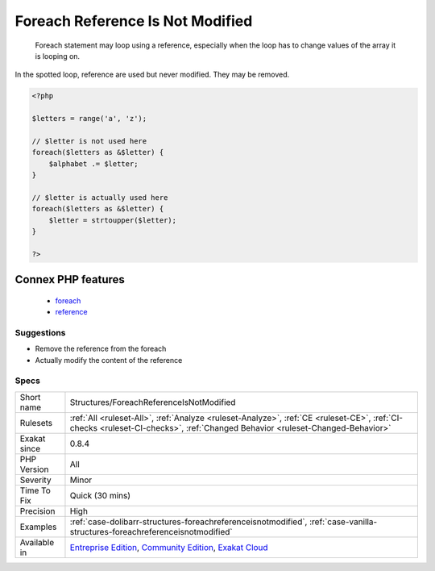 .. _structures-foreachreferenceisnotmodified:

.. _foreach-reference-is-not-modified:

Foreach Reference Is Not Modified
+++++++++++++++++++++++++++++++++

  Foreach statement may loop using a reference, especially when the loop has to change values of the array it is looping on. 

In the spotted loop, reference are used but never modified. They may be removed.

.. code-block:: php
   
   <?php
   
   $letters = range('a', 'z');
   
   // $letter is not used here
   foreach($letters as &$letter) {
       $alphabet .= $letter;
   }
   
   // $letter is actually used here
   foreach($letters as &$letter) {
       $letter = strtoupper($letter);
   }
   
   ?>
Connex PHP features
-------------------

  + `foreach <https://php-dictionary.readthedocs.io/en/latest/dictionary/foreach.ini.html>`_
  + `reference <https://php-dictionary.readthedocs.io/en/latest/dictionary/reference.ini.html>`_


Suggestions
___________

* Remove the reference from the foreach
* Actually modify the content of the reference




Specs
_____

+--------------+-----------------------------------------------------------------------------------------------------------------------------------------------------------------------------------------+
| Short name   | Structures/ForeachReferenceIsNotModified                                                                                                                                                |
+--------------+-----------------------------------------------------------------------------------------------------------------------------------------------------------------------------------------+
| Rulesets     | :ref:`All <ruleset-All>`, :ref:`Analyze <ruleset-Analyze>`, :ref:`CE <ruleset-CE>`, :ref:`CI-checks <ruleset-CI-checks>`, :ref:`Changed Behavior <ruleset-Changed-Behavior>`            |
+--------------+-----------------------------------------------------------------------------------------------------------------------------------------------------------------------------------------+
| Exakat since | 0.8.4                                                                                                                                                                                   |
+--------------+-----------------------------------------------------------------------------------------------------------------------------------------------------------------------------------------+
| PHP Version  | All                                                                                                                                                                                     |
+--------------+-----------------------------------------------------------------------------------------------------------------------------------------------------------------------------------------+
| Severity     | Minor                                                                                                                                                                                   |
+--------------+-----------------------------------------------------------------------------------------------------------------------------------------------------------------------------------------+
| Time To Fix  | Quick (30 mins)                                                                                                                                                                         |
+--------------+-----------------------------------------------------------------------------------------------------------------------------------------------------------------------------------------+
| Precision    | High                                                                                                                                                                                    |
+--------------+-----------------------------------------------------------------------------------------------------------------------------------------------------------------------------------------+
| Examples     | :ref:`case-dolibarr-structures-foreachreferenceisnotmodified`, :ref:`case-vanilla-structures-foreachreferenceisnotmodified`                                                             |
+--------------+-----------------------------------------------------------------------------------------------------------------------------------------------------------------------------------------+
| Available in | `Entreprise Edition <https://www.exakat.io/entreprise-edition>`_, `Community Edition <https://www.exakat.io/community-edition>`_, `Exakat Cloud <https://www.exakat.io/exakat-cloud/>`_ |
+--------------+-----------------------------------------------------------------------------------------------------------------------------------------------------------------------------------------+


